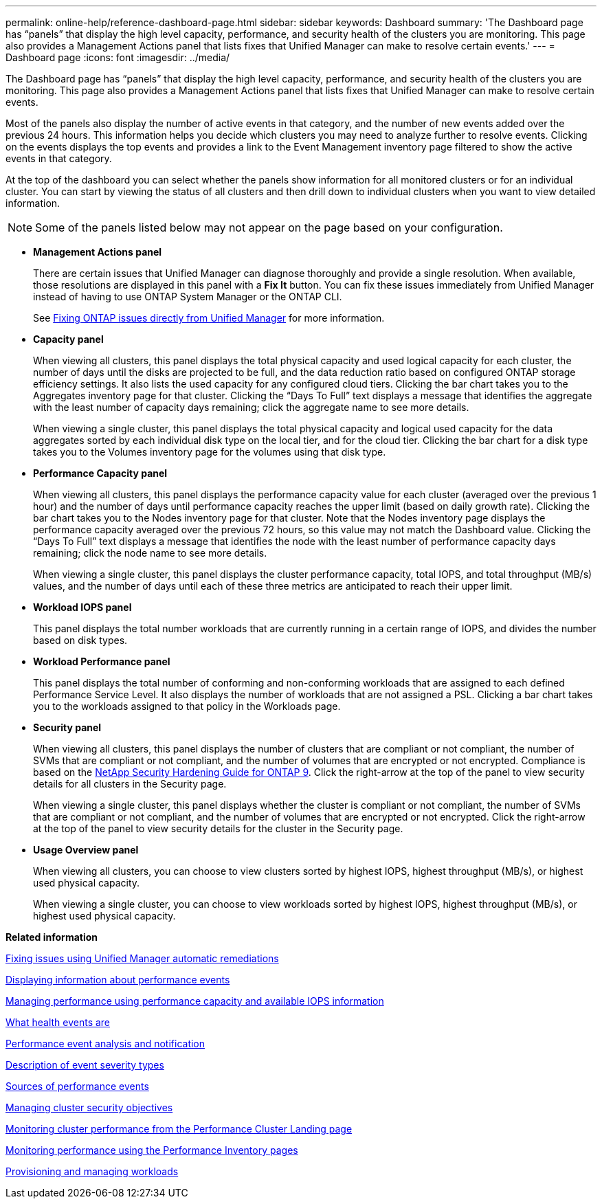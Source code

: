 ---
permalink: online-help/reference-dashboard-page.html
sidebar: sidebar
keywords: Dashboard
summary: 'The Dashboard page has “panels” that display the high level capacity, performance, and security health of the clusters you are monitoring. This page also provides a Management Actions panel that lists fixes that Unified Manager can make to resolve certain events.'
---
= Dashboard page
:icons: font
:imagesdir: ../media/

[.lead]
The Dashboard page has "`panels`" that display the high level capacity, performance, and security health of the clusters you are monitoring. This page also provides a Management Actions panel that lists fixes that Unified Manager can make to resolve certain events.

Most of the panels also display the number of active events in that category, and the number of new events added over the previous 24 hours. This information helps you decide which clusters you may need to analyze further to resolve events. Clicking on the events displays the top events and provides a link to the Event Management inventory page filtered to show the active events in that category.

At the top of the dashboard you can select whether the panels show information for all monitored clusters or for an individual cluster. You can start by viewing the status of all clusters and then drill down to individual clusters when you want to view detailed information.

[NOTE]
====
Some of the panels listed below may not appear on the page based on your configuration.
====

* *Management Actions panel*
+
There are certain issues that Unified Manager can diagnose thoroughly and provide a single resolution. When available, those resolutions are displayed in this panel with a *Fix It* button. You can fix these issues immediately from Unified Manager instead of having to use ONTAP System Manager or the ONTAP CLI.
+
See link:concept-fixing-ontap-issues-directly-from-unified-manager.md#[Fixing ONTAP issues directly from Unified Manager] for more information.

* *Capacity panel*
+
When viewing all clusters, this panel displays the total physical capacity and used logical capacity for each cluster, the number of days until the disks are projected to be full, and the data reduction ratio based on configured ONTAP storage efficiency settings. It also lists the used capacity for any configured cloud tiers. Clicking the bar chart takes you to the Aggregates inventory page for that cluster. Clicking the "`Days To Full`" text displays a message that identifies the aggregate with the least number of capacity days remaining; click the aggregate name to see more details.
+
When viewing a single cluster, this panel displays the total physical capacity and logical used capacity for the data aggregates sorted by each individual disk type on the local tier, and for the cloud tier. Clicking the bar chart for a disk type takes you to the Volumes inventory page for the volumes using that disk type.

* *Performance Capacity panel*
+
When viewing all clusters, this panel displays the performance capacity value for each cluster (averaged over the previous 1 hour) and the number of days until performance capacity reaches the upper limit (based on daily growth rate). Clicking the bar chart takes you to the Nodes inventory page for that cluster. Note that the Nodes inventory page displays the performance capacity averaged over the previous 72 hours, so this value may not match the Dashboard value. Clicking the "`Days To Full`" text displays a message that identifies the node with the least number of performance capacity days remaining; click the node name to see more details.
+
When viewing a single cluster, this panel displays the cluster performance capacity, total IOPS, and total throughput (MB/s) values, and the number of days until each of these three metrics are anticipated to reach their upper limit.

* *Workload IOPS panel*
+
This panel displays the total number workloads that are currently running in a certain range of IOPS, and divides the number based on disk types.

* *Workload Performance panel*
+
This panel displays the total number of conforming and non-conforming workloads that are assigned to each defined Performance Service Level. It also displays the number of workloads that are not assigned a PSL. Clicking a bar chart takes you to the workloads assigned to that policy in the Workloads page.

* *Security panel*
+
When viewing all clusters, this panel displays the number of clusters that are compliant or not compliant, the number of SVMs that are compliant or not compliant, and the number of volumes that are encrypted or not encrypted. Compliance is based on the http://www.netapp.com/us/media/tr-4569.pdf[NetApp Security Hardening Guide for ONTAP 9]. Click the right-arrow at the top of the panel to view security details for all clusters in the Security page.
+
When viewing a single cluster, this panel displays whether the cluster is compliant or not compliant, the number of SVMs that are compliant or not compliant, and the number of volumes that are encrypted or not encrypted. Click the right-arrow at the top of the panel to view security details for the cluster in the Security page.

* *Usage Overview panel*
+
When viewing all clusters, you can choose to view clusters sorted by highest IOPS, highest throughput (MB/s), or highest used physical capacity.
+
When viewing a single cluster, you can choose to view workloads sorted by highest IOPS, highest throughput (MB/s), or highest used physical capacity.

*Related information*

xref:task-fixing-issues-using-um-automatic-remediations.adoc[Fixing issues using Unified Manager automatic remediations]

xref:task-displaying-information-about-a-performance-event.adoc[Displaying information about performance events]

xref:concept-managing-performance-using-perf-capacity-and-available-iops-information.adoc[Managing performance using performance capacity and available IOPS information]

xref:concept-what-health-events-are.adoc[What health events are]

xref:reference-performance-event-analysis-and-notification.adoc[Performance event analysis and notification]

xref:reference-description-of-event-severity-types.adoc[Description of event severity types]

xref:concept-sources-of-performance-events.adoc[Sources of performance events]

xref:concept-managing-cluster-security-objectives.adoc[Managing cluster security objectives]

xref:concept-monitoring-cluster-performance-from-the-cluster-landing-page.adoc[Monitoring cluster performance from the Performance Cluster Landing page]

xref:concept-monitoring-performance-using-the-object-performance-inventory-pages.adoc[Monitoring performance using the Performance Inventory pages]

xref:concept-provisioning-and-managing-workloads.adoc[Provisioning and managing workloads]
